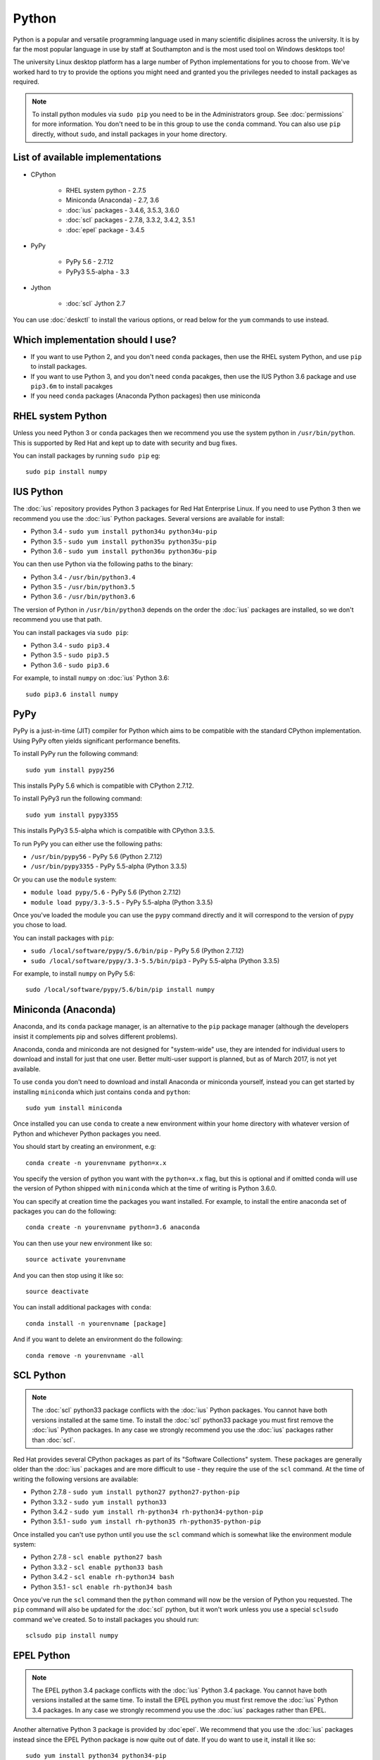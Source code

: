 Python
======

Python is a popular and versatile programming language used in many scientific
disiplines across the university. It is by far the most popular language in use
by staff at Southampton and is the most used tool on Windows desktops too!

The university Linux desktop platform has a large number of Python 
implementations for you to choose from. We've worked hard to try to provide 
the options you might need and granted you the privileges needed to install 
packages as required.

.. note::

   To install python modules via ``sudo pip`` you need to be in the 
   Administrators group. See :doc:`permissions` for more information. You don't
   need to be in this group to use the ``conda`` command. You can also use 
   ``pip`` directly, without ``sudo``, and install packages in your home 
   directory.

List of available implementations
---------------------------------

* CPython

   * RHEL system python - 2.7.5
   * Miniconda (Anaconda) - 2.7, 3.6
   * :doc:`ius` packages - 3.4.6, 3.5.3, 3.6.0
   * :doc:`scl` packages - 2.7.8, 3.3.2, 3.4.2, 3.5.1
   * :doc:`epel` package - 3.4.5

* PyPy

   * PyPy 5.6 - 2.7.12
   * PyPy3 5.5-alpha - 3.3

* Jython

   * :doc:`scl` Jython 2.7

You can use :doc:`deskctl` to install the various options, or read below for
the ``yum`` commands to use instead.

Which implementation should I use?
---------------------------------

* If you want to use Python 2, and you don't need ``conda`` packages, then use the RHEL system Python, and use ``pip`` to install packages.
* If you want to use Python 3, and you don't need ``conda`` pacakges, then use the IUS Python 3.6 package and use ``pip3.6m`` to install pacakges
* If you need ``conda`` packages (Anaconda Python packages) then use miniconda

RHEL system Python
------------------

Unless you need Python 3 or ``conda`` packages then we recommend you use the
system python in ``/usr/bin/python``. This is supported by Red Hat and kept
up to date with security and bug fixes. 

You can install packages by running ``sudo pip`` eg::

   sudo pip install numpy

IUS Python
----------

The :doc:`ius` repository provides Python 3 packages for Red Hat Enterprise Linux. If
you need to use Python 3 then we recommend you use the :doc:`ius` Python packages. 
Several versions are available for install:

* Python 3.4 - ``sudo yum install python34u python34u-pip``
* Python 3.5 - ``sudo yum install python35u python35u-pip``
* Python 3.6 - ``sudo yum install python36u python36u-pip``

You can then use Python via the following paths to the binary:

* Python 3.4 - ``/usr/bin/python3.4``
* Python 3.5 - ``/usr/bin/python3.5``
* Python 3.6 - ``/usr/bin/python3.6``

The version of Python in ``/usr/bin/python3`` depends on the order the :doc:`ius`
packages are installed, so we don't recommend you use that path. 

You can install packages via ``sudo pip``:

* Python 3.4 - ``sudo pip3.4``
* Python 3.5 - ``sudo pip3.5``
* Python 3.6 - ``sudo pip3.6``

For example, to install ``numpy`` on :doc:`ius` Python 3.6::

  sudo pip3.6 install numpy

PyPy
----

PyPy is a just-in-time (JIT) compiler for Python which aims to be compatible
with the standard CPython implementation. Using PyPy often yields significant
performance benefits.

To install PyPy run the following command::

   sudo yum install pypy256

This installs PyPy 5.6 which is compatible with CPython 2.7.12.

To install PyPy3 run the following command::

   sudo yum install pypy3355

This installs PyPy3 5.5-alpha which is compatible with CPython 3.3.5.

To run PyPy you can either use the following paths:

* ``/usr/bin/pypy56`` - PyPy 5.6 (Python 2.7.12)
* ``/usr/bin/pypy3355`` - PyPy 5.5-alpha (Python 3.3.5)

Or you can use the ``module`` system:

* ``module load pypy/5.6`` - PyPy 5.6 (Python 2.7.12)
* ``module load pypy/3.3-5.5`` - PyPy 5.5-alpha (Python 3.3.5)

Once you've loaded the module you can use the ``pypy`` command directly and
it will correspond to the version of pypy you chose to load.

You can install packages with ``pip``:

* ``sudo /local/software/pypy/5.6/bin/pip`` - PyPy 5.6 (Python 2.7.12)
* ``sudo /local/software/pypy/3.3-5.5/bin/pip3`` - PyPy 5.5-alpha (Python 3.3.5)

For example, to install ``numpy`` on PyPy 5.6::

   sudo /local/software/pypy/5.6/bin/pip install numpy

Miniconda (Anaconda)
--------------------

Anaconda, and its ``conda`` package manager, is an alternative to the ``pip``
package manager (although the developers insist it complements pip and solves
different problems). 

Anaconda, conda and miniconda are not designed for "system-wide" use, they are 
intended for individual users to download and install for just that one user. 
Better multi-user support is planned, but as of March 2017, is not yet 
available. 

To use ``conda`` you don't need to download and install Anaconda or miniconda
yourself, instead you can get started by installing ``miniconda`` which just
contains ``conda`` and ``python``::

   sudo yum install miniconda

Once installed you can use ``conda`` to create a new environment within your
home directory with whatever version of Python and whichever Python packages
you need.

You should start by creating an environment, e.g::

   conda create -n yourenvname python=x.x

You specify the version of python you want with the ``python=x.x`` flag, but 
this is optional and if omitted conda will use the version of Python shipped 
with ``miniconda`` which at the time of writing is Python 3.6.0.

You can specify at creation time the packages you want installed. For example,
to install the entire anaconda set of packages you can do the following::

   conda create -n yourenvname python=3.6 anaconda

You can then use your new environment like so::

   source activate yourenvname

And you can then stop using it like so::

   source deactivate

You can install additional packages with ``conda``::

   conda install -n yourenvname [package]

And if you want to delete an environment do the following::

   conda remove -n yourenvname -all

SCL Python
----------

.. note::

   The :doc:`scl` python33 package conflicts with the :doc:`ius` Python packages. You
   cannot have both versions installed at the same time. To install the :doc:`scl`
   python33 package you must first remove the :doc:`ius` Python packages. In any case
   we strongly recommend you use the :doc:`ius` packages rather than :doc:`scl`.

Red Hat provides several CPython packages as part of its "Software Collections"
system. These packages are generally older than the :doc:`ius` packages and are more
difficult to use - they require the use of the ``scl`` command. At the time
of writing the following versions are available:

* Python 2.7.8 - ``sudo yum install python27 python27-python-pip`` 
* Python 3.3.2 - ``sudo yum install python33``
* Python 3.4.2 - ``sudo yum install rh-python34 rh-python34-python-pip``
* Python 3.5.1 - ``sudo yum install rh-python35 rh-python35-python-pip``

Once installed you can't use python until you use the ``scl`` command
which is somewhat like the environment module system:

* Python 2.7.8 - ``scl enable python27 bash``
* Python 3.3.2 - ``scl enable python33 bash``
* Python 3.4.2 - ``scl enable rh-python34 bash``
* Python 3.5.1 - ``scl enable rh-python34 bash``

Once you've run the ``scl`` command then the ``python`` command will now be the
version of Python you requested. The ``pip`` command will also be updated
for the :doc:`scl` python, but it won't work unless you use a special ``sclsudo`` 
command we've created. So to install packages you should run::

   sclsudo pip install numpy

EPEL Python
-----------

.. note::

   The EPEL python 3.4 package conflicts with the :doc:`ius` Python 3.4 package. You
   cannot have both versions installed at the same time. To install the EPEL
   python you must first remove the :doc:`ius` Python 3.4 packages. In any case
   we strongly recommend you use the :doc:`ius` packages rather than EPEL.

Another alternative Python 3 package is provided by :doc`epel`. We recommend that
you use the :doc:`ius` packages instead since the EPEL Python package is now quite
out of date. If you do want to use it, install it like so::

   sudo yum install python34 python34-pip

You can then use the package with the binary path::

   /usr/bin/python3.4

and you can install packages with ``pip``::

   sudo /usr/bin/pip3.4 install numpy

Jython
------

Jython is an implementation of Python running on the Java virtual machine (JVM).
Red Hat have provided a packaged version of Jython as part of their Developer
Toolset 4 product. To install it run this command::

   sudo yum install devtoolset-4 devtoolset-4-jython

Then run the ``scl`` command to enable it::

   scl enable devtoolset-4 bash

You can then run jython directly::

   jython
